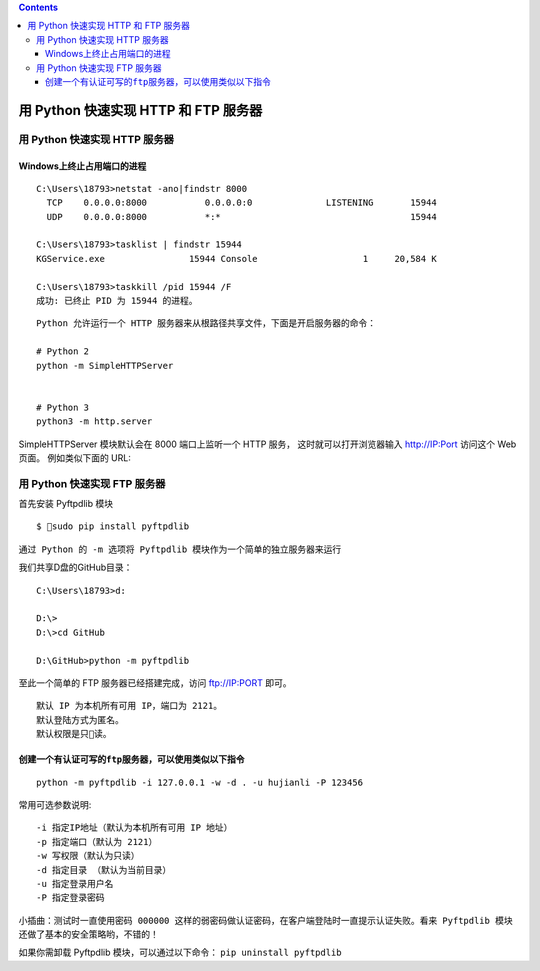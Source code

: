 .. contents::
   :depth: 3
..

用 Python 快速实现 HTTP 和 FTP 服务器
=====================================

用 Python 快速实现 HTTP 服务器
------------------------------

Windows上终止占用端口的进程
~~~~~~~~~~~~~~~~~~~~~~~~~~~

::

   C:\Users\18793>netstat -ano|findstr 8000
     TCP    0.0.0.0:8000           0.0.0.0:0              LISTENING       15944
     UDP    0.0.0.0:8000           *:*                                    15944

   C:\Users\18793>tasklist | findstr 15944
   KGService.exe                15944 Console                    1     20,584 K

   C:\Users\18793>taskkill /pid 15944 /F
   成功: 已终止 PID 为 15944 的进程。

::


   Python 允许运行一个 HTTP 服务器来从根路径共享文件，下面是开启服务器的命令：

   # Python 2
   python -m SimpleHTTPServer


   # Python 3
   python3 -m http.server

SimpleHTTPServer 模块默认会在 8000 端口上监听一个 HTTP 服务，
这时就可以打开浏览器输入 http://IP:Port 访问这个 Web 页面。
例如类似下面的 URL:

|image0|

用 Python 快速实现 FTP 服务器
-----------------------------

首先安装 Pyftpdlib 模块

::

   $ sudo pip install pyftpdlib

``通过 Python 的 -m 选项将 Pyftpdlib 模块作为一个简单的独立服务器来运行``

我们共享D盘的GitHub目录：

::

   C:\Users\18793>d:

   D:\>
   D:\>cd GitHub

   D:\GitHub>python -m pyftpdlib

至此一个简单的 FTP 服务器已经搭建完成，访问 ftp://IP:PORT 即可。

::

   默认 IP 为本机所有可用 IP，端口为 2121。
   默认登陆方式为匿名。
   默认权限是只读。

|image1|

创建一个有认证可写的\ ``ftp``\ 服务器，可以使用类似以下指令
~~~~~~~~~~~~~~~~~~~~~~~~~~~~~~~~~~~~~~~~~~~~~~~~~~~~~~~~~~~

::

   python -m pyftpdlib -i 127.0.0.1 -w -d . -u hujianli -P 123456

常用可选参数说明:

::

   -i 指定IP地址（默认为本机所有可用 IP 地址）
   -p 指定端口（默认为 2121）
   -w 写权限（默认为只读）
   -d 指定目录 （默认为当前目录）
   -u 指定登录用户名
   -P 指定登录密码

|image2|

``小插曲：测试时一直使用密码 000000 这样的弱密码做认证密码，在客户端登陆时一直提示认证失败。看来 Pyftpdlib 模块还做了基本的安全策略哟，不错的！``

如果你需卸载 Pyftpdlib 模块，可以通过以下命令：
``pip uninstall pyftpdlib``

.. |image0| image:: ../../_static/http_server.PNG
.. |image1| image:: ../../_static/python-ftp-server001.png
.. |image2| image:: ../../_static/python-ftp000003.png
